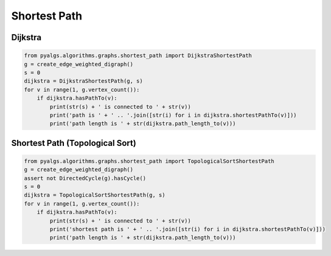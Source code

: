 Shortest Path
=============

Dijkstra
--------

.. code-block:: python

    from pyalgs.algorithms.graphs.shortest_path import DijkstraShortestPath
    g = create_edge_weighted_digraph()
    s = 0
    dijkstra = DijkstraShortestPath(g, s)
    for v in range(1, g.vertex_count()):
        if dijkstra.hasPathTo(v):
            print(str(s) + ' is connected to ' + str(v))
            print('path is ' + ' .. '.join([str(i) for i in dijkstra.shortestPathTo(v)]))
            print('path length is ' + str(dijkstra.path_length_to(v)))


Shortest Path (Topological Sort)
--------------------------------

.. code-block:: python

    from pyalgs.algorithms.graphs.shortest_path import TopologicalSortShortestPath
    g = create_edge_weighted_digraph()
    assert not DirectedCycle(g).hasCycle()
    s = 0
    dijkstra = TopologicalSortShortestPath(g, s)
    for v in range(1, g.vertex_count()):
        if dijkstra.hasPathTo(v):
            print(str(s) + ' is connected to ' + str(v))
            print('shortest path is ' + ' .. '.join([str(i) for i in dijkstra.shortestPathTo(v)]))
            print('path length is ' + str(dijkstra.path_length_to(v)))

